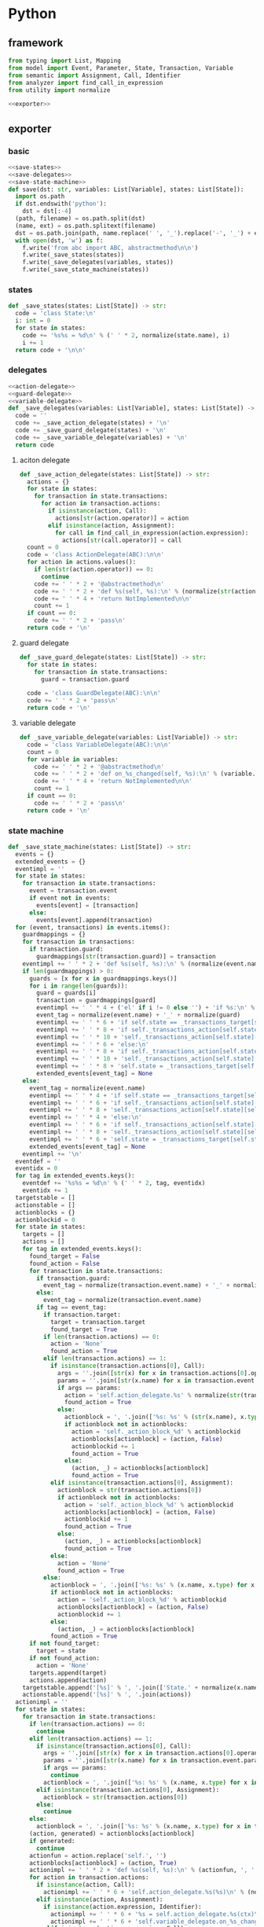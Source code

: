 #+STARTUP: indent
* Python
** framework
#+begin_src python :tangle ${BUILDDIR}/python.py
  from typing import List, Mapping
  from model import Event, Parameter, State, Transaction, Variable
  from semantic import Assignment, Call, Identifier
  from analyzer import find_call_in_expression
  from utility import normalize

  <<exporter>>

#+end_src
** exporter
*** basic
#+begin_src python :noweb-ref exporter
  <<save-states>>
  <<save-delegates>>
  <<save-state-machine>>
  def save(dst: str, variables: List[Variable], states: List[State]):
    import os.path
    if dst.endswith('python'):
      dst = dst[:-4]
    (path, filename) = os.path.split(dst)
    (name, ext) = os.path.splitext(filename)
    dst = os.path.join(path, name.replace(' ', '_').replace('-', '_') + ext)
    with open(dst, 'w') as f:
      f.write('from abc import ABC, abstractmethod\n\n')
      f.write(_save_states(states))
      f.write(_save_delegates(variables, states))
      f.write(_save_state_machine(states))
#+end_src
*** states
#+begin_src python :noweb-ref save-states
  def _save_states(states: List[State]) -> str:
    code = 'class State:\n'
    i: int = 0
    for state in states:
      code += '%s%s = %d\n' % (' ' * 2, normalize(state.name), i)
      i += 1
    return code + '\n\n'
#+end_src
*** delegates
#+begin_src python :noweb-ref save-delegates
  <<action-delegate>>
  <<guard-delegate>>
  <<variable-delegate>>
  def _save_delegates(variables: List[Variable], states: List[State]) -> str:
    code = ''
    code += _save_action_delegate(states) + '\n'
    code += _save_guard_delegate(states) + '\n'
    code += _save_variable_delegate(variables) + '\n'
    return code
#+end_src
**** aciton delegate
#+begin_src python :noweb-ref action-delegate
  def _save_action_delegate(states: List[State]) -> str:
    actions = {}
    for state in states:
      for transaction in state.transactions:
        for action in transaction.actions:
          if isinstance(action, Call):
            actions[str(action.operator)] = action
          elif isinstance(action, Assignment):
            for call in find_call_in_expression(action.expression):
              actions[str(call.operator)] = call
    count = 0
    code = 'class ActionDelegate(ABC):\n\n'
    for action in actions.values():
      if len(str(action.operator)) == 0:
        continue
      code += ' ' * 2 + '@abstractmethod\n'
      code += ' ' * 2 + 'def %s(self, %s):\n' % (normalize(str(action.operator).replace('_', ' ').replace('-', ' ')).lower(), ', '.join(['ctx'] + [str(x).lower() for x in action.operands]))
      code += ' ' * 4 + 'return NotImplemented\n\n'
      count += 1
    if count == 0:
      code += ' ' * 2 + 'pass\n'
    return code + '\n'
#+end_src
**** guard delegate
#+begin_src python :noweb-ref guard-delegate
  def _save_guard_delegate(states: List[State]) -> str:
    for state in states:
      for transaction in state.transactions:
        guard = transaction.guard

    code = 'class GuardDelegate(ABC):\n\n'
    code += ' ' * 2 + 'pass\n'
    return code + '\n'
#+end_src
**** variable delegate
#+begin_src python :noweb-ref variable-delegate
  def _save_variable_delegate(variables: List[Variable]) -> str:
    code = 'class VariableDelegate(ABC):\n\n'
    count = 0
    for variable in variables:
      code += ' ' * 2 + '@abstractmethod\n'
      code += ' ' * 2 + 'def on_%s_changed(self, %s):\n' % (variable.name, variable.name)
      code += ' ' * 4 + 'return NotImplemented\n\n'
      count += 1
    if count == 0:
      code += ' ' * 2 + 'pass\n'
    return code + '\n'
#+end_src
*** state machine
#+begin_src python :noweb-ref save-state-machine
  def _save_state_machine(states: List[State]) -> str:
    events = {}
    extended_events = {}
    eventimpl = ''
    for state in states:
      for transaction in state.transactions:
        event = transaction.event
        if event not in events:
          events[event] = [transaction]
        else:
          events[event].append(transaction)
    for (event, transactions) in events.items():
      guardmappings = {}
      for transaction in transactions:
        if transaction.guard:
          guardmappings[str(transaction.guard)] = transaction
      eventimpl += ' ' * 2 + 'def %s(self, %s):\n' % (normalize(event.name).lower(), ', '.join(['ctx'] + [str(x.name).lower() for x in event.parameters]))
      if len(guardmappings) > 0:
        guards = [x for x in guardmappings.keys()]
        for i in range(len(guards)):
          guard = guards[i]
          transaction = guardmappings[guard]
          eventimpl += ' ' * 4 + ('el' if i != 0 else '') + 'if %s:\n' % guard
          event_tag = normalize(event.name) + '_' + normalize(guard)
          eventimpl += ' ' * 6 + 'if self.state == _transactions_target[self.state][self.%s]:\n' % event_tag
          eventimpl += ' ' * 8 + 'if self._transactions_action[self.state][self.%s]:\n' % event_tag
          eventimpl += ' ' * 10 + 'self._transactions_action[self.state][self.%s](%s)\n' % (event_tag, ', '.join(['ctx'] + [str(x.name).lower() for x in event.parameters]))
          eventimpl += ' ' * 6 + 'else:\n'
          eventimpl += ' ' * 8 + 'if self._transactions_action[self.state][self.%s]:\n' % event_tag
          eventimpl += ' ' * 10 + 'self._transactions_action[self.state][self.%s](%s)\n' % (event_tag, ', '.join(['ctx'] + [str(x.name).lower() for x in event.parameters]))
          eventimpl += ' ' * 8 + 'self.state = _transactions_target[self.state][self.%s]\n' % event_tag
          extended_events[event_tag] = None
      else:
        event_tag = normalize(event.name)
        eventimpl += ' ' * 4 + 'if self.state == _transactions_target[self.state][self.%s]:\n' % event_tag
        eventimpl += ' ' * 6 + 'if self._transactions_action[self.state][self.%s]:\n' % event_tag
        eventimpl += ' ' * 8 + 'self._transactions_action[self.state][self.%s](%s)\n' % (event_tag, ', '.join(['ctx'] + [str(x.name).lower() for x in event.parameters]))
        eventimpl += ' ' * 4 + 'else:\n'
        eventimpl += ' ' * 6 + 'if self._transactions_action[self.state][self.%s]:\n' % event_tag
        eventimpl += ' ' * 8 + 'self._transactions_action[self.state][self.%s](%s)\n' % (event_tag, ', '.join(['ctx'] + [str(x.name).lower() for x in event.parameters]))
        eventimpl += ' ' * 6 + 'self.state = _transactions_target[self.state][self.%s]\n' % event_tag
        extended_events[event_tag] = None
      eventimpl += '\n'
    eventdef = ''
    eventidx = 0
    for tag in extended_events.keys():
      eventdef += '%s%s = %d\n' % (' ' * 2, tag, eventidx)
      eventidx += 1
    targetstable = []
    actionstable = []
    actionblocks = {}
    actionblockid = 0
    for state in states:
      targets = []
      actions = []
      for tag in extended_events.keys():
        found_target = False
        found_action = False
        for transaction in state.transactions:
          if transaction.guard:
            event_tag = normalize(transaction.event.name) + '_' + normalize(transaction.guard)
          else:
            event_tag = normalize(transaction.event.name)
          if tag == event_tag:
            if transaction.target:
              target = transaction.target
              found_target = True
            if len(transaction.actions) == 0:
              action = 'None'
              found_action = True
            elif len(transaction.actions) == 1:
              if isinstance(transaction.actions[0], Call):
                args = ''.join([str(x) for x in transaction.actions[0].operands])
                params = ''.join([str(x.name) for x in transaction.event.parameters])
                if args == params:
                  action = 'self.action_delegate.%s' % normalize(str(transaction.actions[0].operator).replace('-', ' ').replace('_', ' ' )).lower()
                  found_action = True
                else:
                  actionblock = ', '.join(['%s: %s' % (str(x.name), x.type) for x in transaction.event.parameters]) + '\n' + str(transaction.actions[0])
                  if actionblock not in actionblocks:
                    action = 'self._action_block_%d' % actionblockid
                    actionblocks[actionblock] = (action, False)
                    actionblockid += 1
                    found_action = True
                  else:
                    (action, _) = actionblocks[actionblock]
                    found_action = True
              elif isinstance(transaction.actions[0], Assignment):
                actionblock = str(transaction.actions[0])
                if actionblock not in actionblocks:
                  action = 'self._action_block_%d' % actionblockid
                  actionblocks[actionblock] = (action, False)
                  actionblockid += 1
                  found_action = True
                else:
                  (action, _) = actionblocks[actionblock]
                  found_action = True
              else:
                action = 'None'
                found_action = True
            else:
              actionblock = ', '.join(['%s: %s' % (x.name, x.type) for x in transaction.event.parameters]) + '\n' + '\n'.join([str(x) for x in transaction.actions])
              if actionblock not in actionblocks:
                action = 'self._action_block_%d' % actionblockid
                actionblocks[actionblock] = (action, False)
                actionblockid += 1
              else:
                (action, _) = actionblocks[actionblock]
              found_action = True
        if not found_target:
          target = state
        if not found_action:
          action = 'None'
        targets.append(target)
        actions.append(action)
      targetstable.append('[%s]' % ', '.join(['State.' + normalize(x.name) for x in targets]))
      actionstable.append('[%s]' % ', '.join(actions))
    actionimpl = ''
    for state in states:
      for transaction in state.transactions:
        if len(transaction.actions) == 0:
          continue
        elif len(transaction.actions) == 1:
          if isinstance(transaction.actions[0], Call):
            args = ''.join([str(x) for x in transaction.actions[0].operands])
            params = ''.join([str(x.name) for x in transaction.event.parameters])
            if args == params:
              continue
            actionblock = ', '.join(['%s: %s' % (x.name, x.type) for x in transaction.event.parameters]) + '\n' + '\n'.join([str(x) for x in transaction.actions])
          elif isinstance(transaction.actions[0], Assignment):
            actionblock = str(transaction.actions[0])
          else:
            continue
        else:
          actionblock = ', '.join(['%s: %s' % (x.name, x.type) for x in transaction.event.parameters]) + '\n' + '\n'.join([str(x) for x in transaction.actions])
        (action, generated) = actionblocks[actionblock]
        if generated:
          continue
        actionfun = action.replace('self.', '')
        actionblocks[actionblock] = (action, True)
        actionimpl += ' ' * 2 + 'def %s(self, %s):\n' % (actionfun, ', '.join(['ctx'] + [str(x.name).lower() for x in transaction.event.parameters]))
        for action in transaction.actions:
          if isinstance(action, Call):
            actionimpl += ' ' * 6 + 'self.action_delegate.%s(%s)\n' % (normalize(str(action.operator).replace('-', ' ').replace('_', ' ')).lower(), ', '.join(['ctx'] + [str(x) for x in action.operands]))
          elif isinstance(action, Assignment):
            if isinstance(action.expression, Identifier):
              actionimpl += ' ' * 6 + '%s = self.action_delegate.%s(ctx)\n' % (str(action.target), str(action.expression))
              actionimpl += ' ' * 6 + 'self.variable_delegate.on_%s_changed(%s)\n' % (str(action.target).lower(), str(action.target))
            elif isinstance(action.expression, Call):
              call = action.expression
              actionimpl += ' ' * 6 + '%s = self.action_delegate.%s(%s)\n' % (str(action.target), str(call.operator), ', '.join(['ctx'] + [str(x) for x in call.operands]))
              actionimpl += ' ' * 6 + 'self.variable_delegate.on_%s_changed(%s)\n' % (str(action.target).lower(), str(action.target))
            else:
              actionimpl += ' ' * 6 + '%s = self.action_delegate.%s(ctx)\n' % (str(action.target), normalize(action.expression.replace('-', ' ').replace('_', ' ')).lower())
              actionimpl += ' ' * 6 + 'self.variable_delegate.on_%s_changed(%s)\n' % (str(action.target).lower(), str(action.target))
        actionimpl += '\n'
    code = '_transactions_target = [%s]\n\n\n' % (', '.join(targetstable))
    code += 'class StateMachine:\n'
    code += eventdef + '\n'
    code += ' ' * 2 + 'def __init__(self, action_delegate = None, guard_delegate = None, variable_delegate = None):\n'
    code += ' ' * 4 + 'self.state = State.%s\n' % normalize(states[0].name)
    code += ' ' * 4 + 'self.action_delegate = action_delegate\n'
    code += ' ' * 4 + 'self.guard_delegate = guard_delegate\n'
    code += ' ' * 4 + 'self.variable_delegate = variable_delegate\n'
    code += ' ' * 4 + 'self._transactions_action = [%s]\n' % ', '.join(actionstable)
    code += '\n'
    return code + eventimpl + actionimpl
#+end_src

| variable        | type                              | note                  |
|-----------------+-----------------------------------+-----------------------|
| events          | Mapping[Event, List[Transaction]] |                       |
| extended_events | Mapping[str, Transaction]         | key is event + guards |
| guardmappings   | Mapping[str, Transaction]         | key is guard          |
| actionblocks    | Mapping[str, Tuple[str, bool]]    | key is actionblock    |
